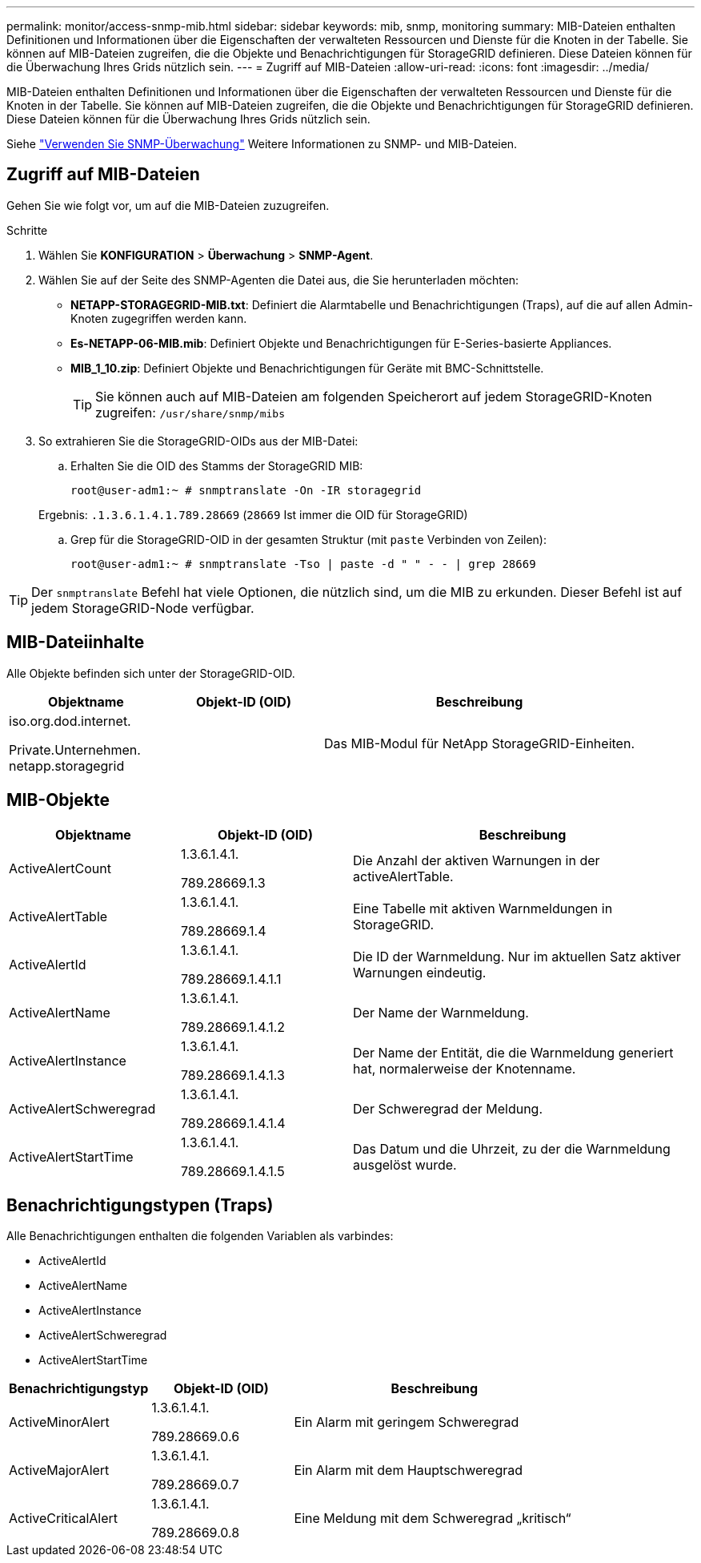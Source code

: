 ---
permalink: monitor/access-snmp-mib.html 
sidebar: sidebar 
keywords: mib, snmp, monitoring 
summary: MIB-Dateien enthalten Definitionen und Informationen über die Eigenschaften der verwalteten Ressourcen und Dienste für die Knoten in der Tabelle. Sie können auf MIB-Dateien zugreifen, die die Objekte und Benachrichtigungen für StorageGRID definieren. Diese Dateien können für die Überwachung Ihres Grids nützlich sein. 
---
= Zugriff auf MIB-Dateien
:allow-uri-read: 
:icons: font
:imagesdir: ../media/


[role="lead"]
MIB-Dateien enthalten Definitionen und Informationen über die Eigenschaften der verwalteten Ressourcen und Dienste für die Knoten in der Tabelle. Sie können auf MIB-Dateien zugreifen, die die Objekte und Benachrichtigungen für StorageGRID definieren. Diese Dateien können für die Überwachung Ihres Grids nützlich sein.

Siehe link:using-snmp-monitoring.html["Verwenden Sie SNMP-Überwachung"] Weitere Informationen zu SNMP- und MIB-Dateien.



== Zugriff auf MIB-Dateien

Gehen Sie wie folgt vor, um auf die MIB-Dateien zuzugreifen.

.Schritte
. Wählen Sie *KONFIGURATION* > *Überwachung* > *SNMP-Agent*.
. Wählen Sie auf der Seite des SNMP-Agenten die Datei aus, die Sie herunterladen möchten:
+
** *NETAPP-STORAGEGRID-MIB.txt*: Definiert die Alarmtabelle und Benachrichtigungen (Traps), auf die auf allen Admin-Knoten zugegriffen werden kann.
** *Es-NETAPP-06-MIB.mib*: Definiert Objekte und Benachrichtigungen für E-Series-basierte Appliances.
** *MIB_1_10.zip*: Definiert Objekte und Benachrichtigungen für Geräte mit BMC-Schnittstelle.
+
[]
====

TIP: Sie können auch auf MIB-Dateien am folgenden Speicherort auf jedem StorageGRID-Knoten zugreifen: `/usr/share/snmp/mibs`

====


. So extrahieren Sie die StorageGRID-OIDs aus der MIB-Datei:
+
.. Erhalten Sie die OID des Stamms der StorageGRID MIB:
+
`root@user-adm1:~ # snmptranslate -On -IR storagegrid`

+
Ergebnis: `.1.3.6.1.4.1.789.28669` (`28669` Ist immer die OID für StorageGRID)

.. Grep für die StorageGRID-OID in der gesamten Struktur (mit `paste` Verbinden von Zeilen):
+
`root@user-adm1:~ # snmptranslate -Tso | paste -d " " - - | grep 28669`






TIP: Der `snmptranslate` Befehl hat viele Optionen, die nützlich sind, um die MIB zu erkunden. Dieser Befehl ist auf jedem StorageGRID-Node verfügbar.



== MIB-Dateiinhalte

Alle Objekte befinden sich unter der StorageGRID-OID.

[cols="1a,1a,2a"]
|===
| Objektname | Objekt-ID (OID) | Beschreibung 


| .iso.org.dod.internet. +
Private.Unternehmen. +
netapp.storagegrid | .1.3.6.1.4.1.789.28669  a| 
Das MIB-Modul für NetApp StorageGRID-Einheiten.

|===


== MIB-Objekte

[cols="1a,1a,2a"]
|===
| Objektname | Objekt-ID (OID) | Beschreibung 


| ActiveAlertCount | .1.3.6.1.4.1. +
789.28669.1.3  a| 
Die Anzahl der aktiven Warnungen in der activeAlertTable.



| ActiveAlertTable | .1.3.6.1.4.1. +
789.28669.1.4  a| 
Eine Tabelle mit aktiven Warnmeldungen in StorageGRID.



| ActiveAlertId | .1.3.6.1.4.1. +
789.28669.1.4.1.1  a| 
Die ID der Warnmeldung. Nur im aktuellen Satz aktiver Warnungen eindeutig.



| ActiveAlertName | .1.3.6.1.4.1. +
789.28669.1.4.1.2  a| 
Der Name der Warnmeldung.



| ActiveAlertInstance | .1.3.6.1.4.1. +
789.28669.1.4.1.3  a| 
Der Name der Entität, die die Warnmeldung generiert hat, normalerweise der Knotenname.



| ActiveAlertSchweregrad | .1.3.6.1.4.1. +
789.28669.1.4.1.4  a| 
Der Schweregrad der Meldung.



| ActiveAlertStartTime | .1.3.6.1.4.1. +
789.28669.1.4.1.5  a| 
Das Datum und die Uhrzeit, zu der die Warnmeldung ausgelöst wurde.

|===


== Benachrichtigungstypen (Traps)

Alle Benachrichtigungen enthalten die folgenden Variablen als varbindes:

* ActiveAlertId
* ActiveAlertName
* ActiveAlertInstance
* ActiveAlertSchweregrad
* ActiveAlertStartTime


[cols="1a,1a,2a"]
|===
| Benachrichtigungstyp | Objekt-ID (OID) | Beschreibung 


| ActiveMinorAlert | .1.3.6.1.4.1. +
789.28669.0.6  a| 
Ein Alarm mit geringem Schweregrad



| ActiveMajorAlert | .1.3.6.1.4.1. +
789.28669.0.7  a| 
Ein Alarm mit dem Hauptschweregrad



| ActiveCriticalAlert | .1.3.6.1.4.1. +
789.28669.0.8  a| 
Eine Meldung mit dem Schweregrad „kritisch“

|===